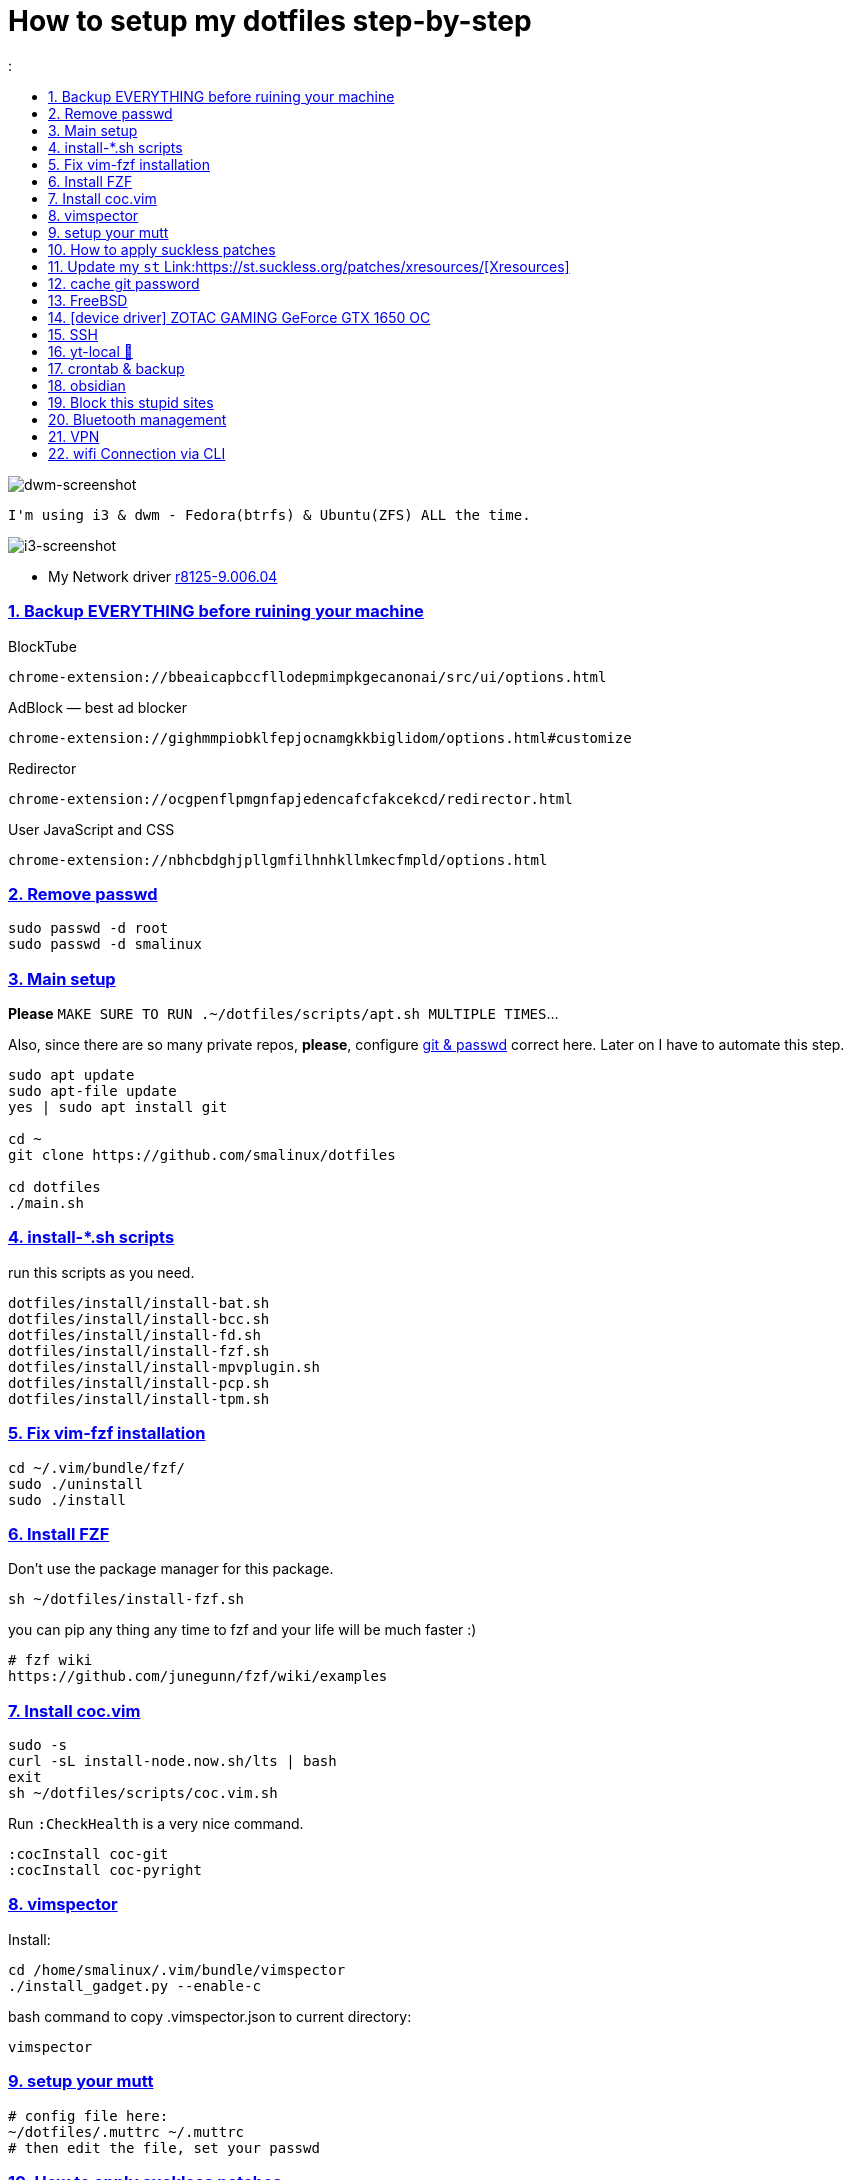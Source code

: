 # How to setup my dotfiles step-by-step
:smalinux-media-base: https://github.com/smalinux/dotfiles
:description: Setup smalinux dotfiles
:
:idprefix:
:idseparator: -
:nofooter:
:sectanchors:
:sectlinks:
:sectnumlevels: 6
:sectnums:
:toc-title:
:toc: macro
:toclevels: 6

toc::[]

image::https://raw.githubusercontent.com/smalinux/dotfiles/master/screenshots/main.png[dwm-screenshot]
```
I'm using i3 & dwm - Fedora(btrfs) & Ubuntu(ZFS) ALL the time.
```
image::https://raw.githubusercontent.com/smalinux/dotfiles/master/screenshots/i3.png[i3-screenshot]

////
=== Vim
https://onebitbug.me/wiki/dotvim/
my fav terminal background color: #292E30
////

* My Network driver
link:https://www.realtek.com/en/component/zoo/category/network-interface-controllers-10-100-1000m-gigabit-ethernet-pci-express-software[r8125-9.006.04]

=== Backup EVERYTHING before ruining your machine

BlockTube
```
chrome-extension://bbeaicapbccfllodepmimpkgecanonai/src/ui/options.html
```

AdBlock — best ad blocker
```
chrome-extension://gighmmpiobklfepjocnamgkkbiglidom/options.html#customize
```

Redirector
```
chrome-extension://ocgpenflpmgnfapjedencafcfakcekcd/redirector.html
```

User JavaScript and CSS
```
chrome-extension://nbhcbdghjpllgmfilhnhkllmkecfmpld/options.html
```

=== Remove passwd
```
sudo passwd -d root
sudo passwd -d smalinux
```

=== Main setup
*Please* `MAKE SURE TO RUN .~/dotfiles/scripts/apt.sh MULTIPLE TIMES`...

Also, since there are so many private repos, *please*, configure https://stackoverflow.com/a/5343146/5688267[git & passwd] correct here.
Later on I have to automate this step.
```
sudo apt update
sudo apt-file update
yes | sudo apt install git

cd ~
git clone https://github.com/smalinux/dotfiles

cd dotfiles
./main.sh

```
=== install-*.sh scripts
run this scripts as you need.
```
dotfiles/install/install-bat.sh
dotfiles/install/install-bcc.sh
dotfiles/install/install-fd.sh
dotfiles/install/install-fzf.sh
dotfiles/install/install-mpvplugin.sh
dotfiles/install/install-pcp.sh
dotfiles/install/install-tpm.sh
```

=== Fix vim-fzf installation
```
cd ~/.vim/bundle/fzf/
sudo ./uninstall
sudo ./install
```

=== Install FZF
Don't use the package manager for this package.
```
sh ~/dotfiles/install-fzf.sh
```
you can pip any thing any time to fzf and your life will be much faster :)
```
# fzf wiki
https://github.com/junegunn/fzf/wiki/examples
```

=== Install coc.vim
```
sudo -s
curl -sL install-node.now.sh/lts | bash
exit
sh ~/dotfiles/scripts/coc.vim.sh
```
Run `:CheckHealth` is a very nice command.
```
:cocInstall coc-git
:cocInstall coc-pyright
```

=== vimspector
Install:
```
cd /home/smalinux/.vim/bundle/vimspector
./install_gadget.py --enable-c
```
bash command to copy .vimspector.json to current directory:
```
vimspector
```

=== setup your mutt
```
# config file here:
~/dotfiles/.muttrc ~/.muttrc
# then edit the file, set your passwd
```

=== How to apply suckless patches
this command
```
cd /project/dir
patch -p1 < dwm-autostart-20210120-cb3f58a.diff
```
sometimes this command fail. if he fail to apply specific hunk will generate
file called `file.rej`

so open your `file` and `file.rej`, compare ... apply them manually...

=== Update my `st` Link:https://st.suckless.org/patches/xresources/[Xresources]
Edit this file `~/.strc` and just hit this command:
```
strc
```

=== cache git password
```
https://stackoverflow.com/questions/5343068/is-there-a-way-to-cache-https-credentials-for-pushing-commits
```

=== FreeBSD
```
./scripts/pkg.sh
./scripts/dotfiles-pkg.sh
```
TODO: Catch these files
```
~/.xinitrc
~/.dwm/autostart.sh
change st font dynamically with ctrl+shift+ +, -
```
* Link:https://github.com/smalinux/dwm-1/commit/8b05ae4b07195cec38db7922fa615927805b49ad[My LukeSmith dwm version - checkout here]

=== [device driver] ZOTAC GAMING GeForce GTX 1650 OC
1- disable Nouveau kernel driver Link:https://askubuntu.com/a/951892/767136[link]
2- Google: "vga zotac gaming geforce gtx 1650 oc amp 4gb gddr6 linux driver"
Link:https://www.zotac.com/us/files/download/by_product?p_nid=855804&driver_type=235&os=246[link]


=== SSH
https://askubuntu.com/a/430838/767136


=== yt-local 🥰
https://git.sr.ht/~heckyel/yt-local

redirector:
```
Description:
YouTube
Example URL:
https://www.youtube.com/watch?v=dWa0UTkq1bc&ab_channel=BugsWriter
Include pattern:
^(https?://(?:[a-zA-Z0-9_-]*\.)?(?:youtube\.com|youtu\.be|youtube-nocookie\.com)/.*)
Redirect to:
http://localhost:9010/$1

```


=== crontab & backup

You have to re-sign with git credential again, to make it work

You can configure Git to store your GitHub credentials locally and
automatically authenticate in your cron job.
    $ sudo -u smalinux -i

    $ git config --global credential.helper store

✅ Verify Saved Credentials
    $ cat ~/.git-credentials
        It should look like this:
        https://your-username:your-password@github.com


```
# yt-local
# --------
# run:
# conda create --name yt-local python=3.9.0
@reboot /home/smalinux/anaconda3/envs/yt-local/bin/python3 /home/smalinux/repos/yt-local/server.py 2>> /home/smalinux/yt-local

# Update my Git repos
0 */3 * * * bash /home/smalinux/dotfiles/scripts/crontab.sh
```

```
sudo systemctl status cron.service
sudo systemctl enable cron.service
sudo systemctl restart cron.service
```


=== obsidian

```
sudo snap install ~/dotfiles/obsidian_1.1.16_amd64.snap --dangerous --classic
```

=== Block this stupid sites
add these lines to `/etc/hosts`
```
127.0.0.1       localhost
127.0.1.1       pc
127.0.0.1       mysite.com
127.0.0.1       lichess.org
127.0.0.1       chess.com
127.0.0.1       whatsapp.com
127.0.0.1       web.whatsapp.com
127.0.0.1       web.telegram.org
127.0.0.1       telegram.org
127.0.0.1       twitter.com
127.0.0.1       linkedin.com
127.0.0.1       instagram.com

```

=== Bluetooth management
Google: How to Manage Bluetooth Devices on Linux Using `bluetoothctl`

`$man bluetoothctl`

```
sudo systemctl status bluetooth
sudo systemctl enable bluetooth
sudo systemctl start bluetooth
bluetoothctl scan on
bluetoothctl discoverable on
bluetoothctl pair FC:69:47:7C:9D:A3
bluetoothctl connect FC:69:47:7C:9D:A3
bluetoothctl paired-devices
bluetoothctl devices
bluetoothctl trust FC:69:47:7C:9D:A3

bluetoothctl untrust FC:69:47:7C:9D:A3
bluetoothctl remove FC:69:47:7C:9D:A3
bluetoothctl disconnect FC:69:47:7C:9D:A3
bluetoothctl block FC:69:47:7C:9D:A3
```

=== VPN
https://mullvad.net/[mullvad]

```
mullvad connect # enables wireguard VPN systemwide
mullvad disconnect # disables VPN
```
- Google: `seedbox`
- Google: how to hide vpn mullvad
- Google: how to encrypt connection mullvad
- Google: how to encrypt connection vpn
- Google: how to hide connection vpn
- Google: how to hide connection vpn torrent
- Google: vpn mullvad europe torrenting guide

=== wifi Connection via CLI
https://unix.stackexchange.com/a/327756
```bash
# For a new connection:
nmcli dev wifi connect <mySSID> password <myPassword>

# Or if a connection was already set up:
nmcli con up <mySSID>

# (or if that does not work, try nmcli con up id <mySSID>)
```
